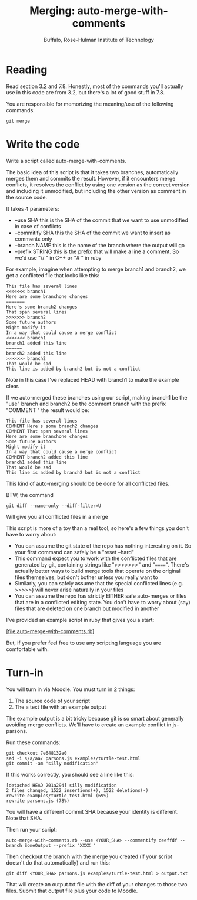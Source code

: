 #+TITLE: Merging: auto-merge-with-comments
#+AUTHOR: Buffalo, Rose-Hulman Institute of Technology
#+EMAIL: hewner@rose-hulman.edu
#+OPTIONS: ^:{}
#+OPTIONS: html-link-use-abs-url:nil html-postamble:auto
#+OPTIONS: html-preamble:t html-scripts:t html-style:t
#+OPTIONS: html5-fancy:f tex:t

* Reading

Read section 3.2 and 7.8.  Honestly, most of the commands you'll
actually use in this code are from 3.2, but there's a lot of good
stuff in 7.8.

You are responsible for memorizing the meaning/use of the following commands:

: git merge

* Write the code

Write a script called auto-merge-with-comments.

The basic idea of this script is that it takes two branches,
automatically merges them and commits the result.  However, if it
encounters merge conflicts, it resolves the conflict by using one
version as the correct version and including it unmodified, but
including the other version as comment in the source code.

It takes 4 parameters:
+ --use SHA this is the SHA of the commit that we want to use unmodified
  in case of conflicts
+ --commitify SHA this the SHA of the commit we want to insert as
  comments only
+ --branch NAME this is the name of the branch where the output will
  go
+ --prefix STRING this is the prefix that will make a line a comment.
  So we'd use "// " in C++ or "# " in ruby

For example, imagine when attempting to merge branch1 and branch2, we get a conflicted file that looks like this:
#+BEGIN_EXAMPLE
This file has several lines
<<<<<<< branch1
Here are some branchone changes
=======
Here's some branch2 changes
That span several lines
>>>>>>> branch2
Some future authors
Might modify it
In a way that could cause a merge conflict
<<<<<<< branch1
branch1 added this line
======
branch2 added this line
>>>>>>> branch2
That would be sad
This line is added by branch2 but is not a conflict
#+END_EXAMPLE
Note in this case I've replaced HEAD with branch1 to make the example
clear.

If we auto-merged these branches using our script, making branch1 be
the "use" branch and branch2 be the comment branch with the prefix
"COMMENT " the result would be:

#+BEGIN_EXAMPLE
This file has several lines
COMMENT Here's some branch2 changes
COMMENT That span several lines
Here are some branchone changes
Some future authors
Might modify it
In a way that could cause a merge conflict
COMMENT branch2 added this line
branch1 added this line
That would be sad
This line is added by branch2 but is not a conflict
#+END_EXAMPLE
 
This kind of auto-merging should be be done for all conflicted files.

BTW, the command

: git diff --name-only --diff-filter=U

Will give you all conflicted files in a merge

This script is more of a toy than a real tool, so here's a few things
you don't have to worry about:

+ You can assume the git state of the repo has nothing interesting on
  it.  So your first command can safely be a "reset --hard"
+ This command expect you to work with the conflicted files that are
  generated by git, containing strings like ">>>>>>>" and "======".
  There's actually better ways to build merge tools that operate on
  the original files themselves, but don't bother unless you really
  want to
+ Similarly, you can safely assume that the special conflicted lines
  (e.g. >>>>>) will never arise naturally in your files
+ You can assume the repo has strictly EITHER safe auto-merges or
  files that are in a conflicted editing state.  You don't have to
  worry about (say) files that are deleted on one branch but modified
  in another

I've provided an example script in ruby that gives you a start:

[file:auto-merge-with-comments.rb]

But, if you prefer feel free to use any scripting language you are
comfortable with.


* Turn-in

You will turn in via Moodle.  You must turn in 2 things:

1.  The source code of your script
2.  The a text file with an example output

The example output is a bit tricky because git is so smart about
generally avoiding merge conflicts.  We'll have to create an example
conflict in js-parsons.

Run these commands:

: git checkout 7e648132e0
: sed -i s/a/aa/ parsons.js examples/turtle-test.html
: git commit -am "silly modification"

If this works correctly, you should see a line like this:

: [detached HEAD 201a294] silly modification
: 2 files changed, 1522 insertions(+), 1522 deletions(-)
: rewrite examples/turtle-test.html (69%)
: rewrite parsons.js (78%)

You will have a different commit SHA because your identity is
different.  Note that SHA.

Then run your script:

: auto-merge-with-comments.rb --use <YOUR_SHA> --commentify deeffdf --branch SomeOutput --prefix "XXXX "

Then checkout the branch with the merge you created (if your script doesn't do that automatically) and run this:

: git diff <YOUR_SHA> parsons.js examples/turtle-test.html > output.txt

That will create an output.txt file with the diff of your changes to those two files.  Submit that output file plus your code to Moodle.
